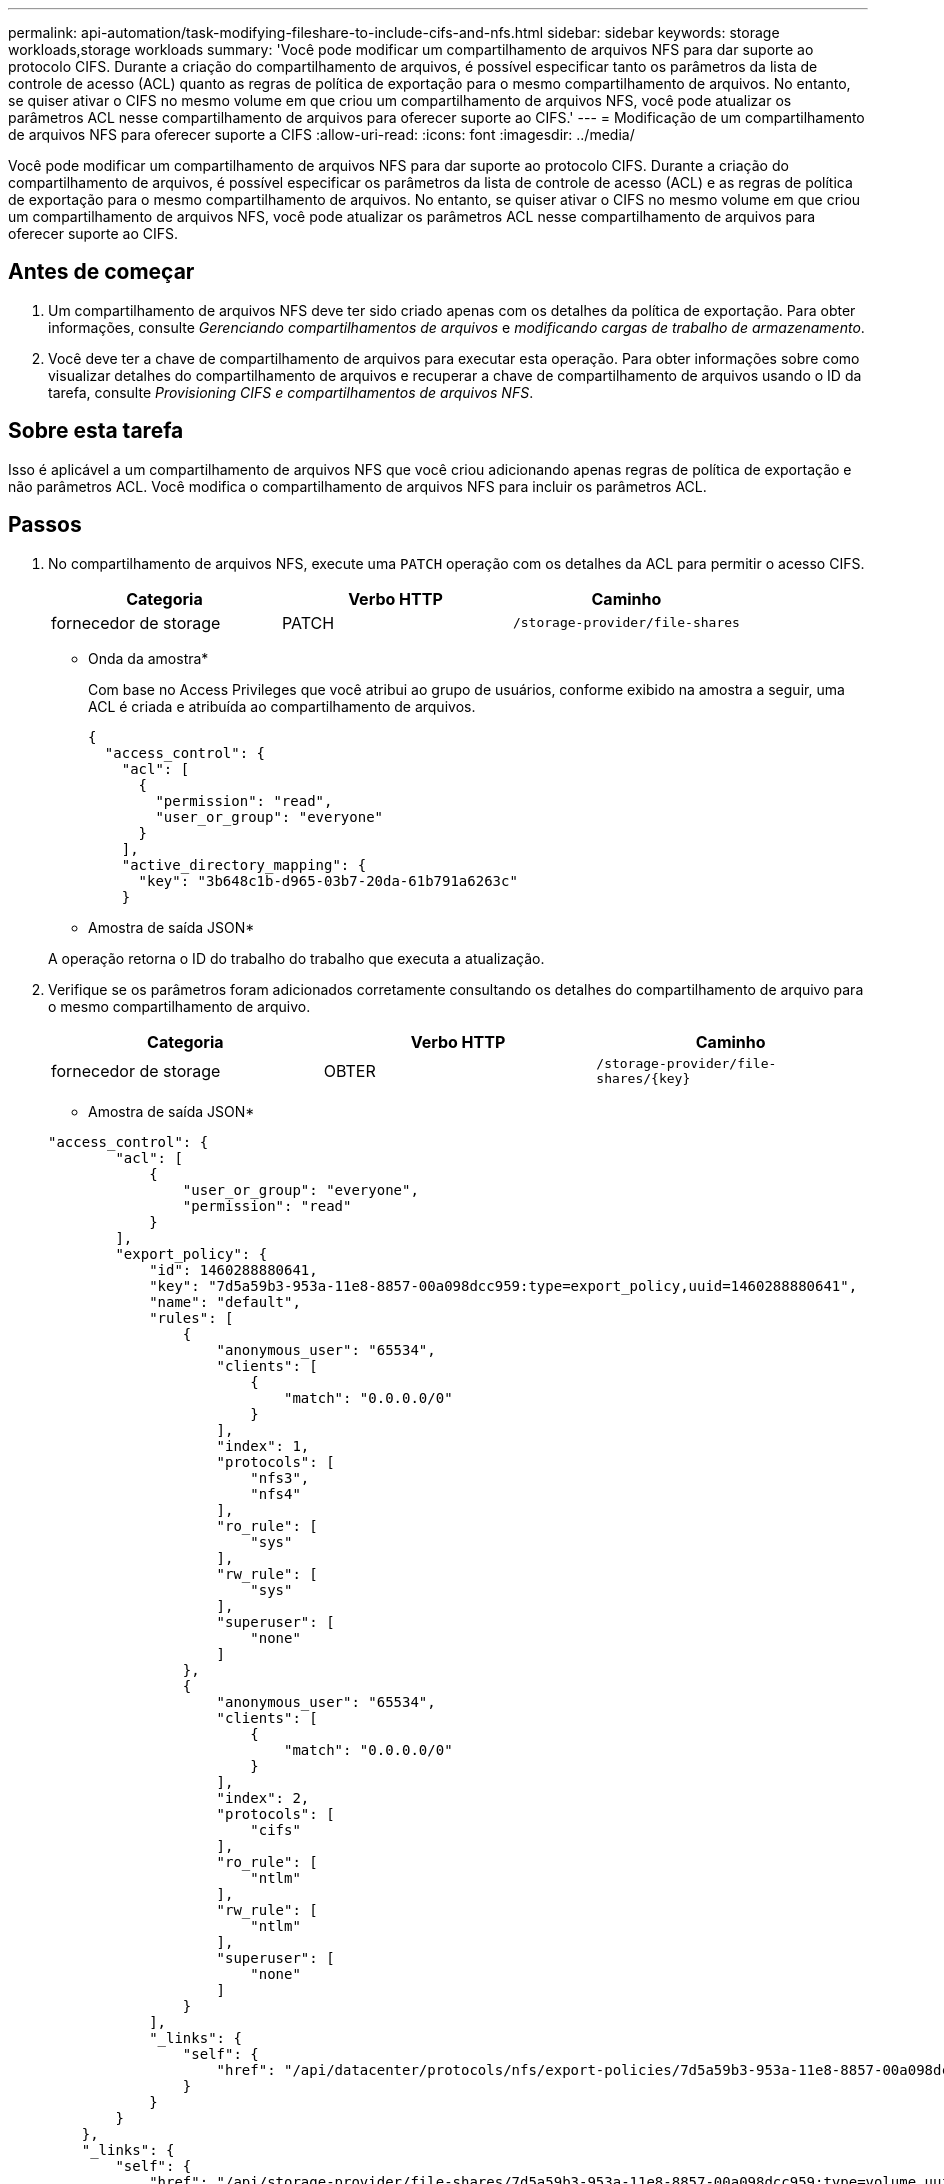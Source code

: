---
permalink: api-automation/task-modifying-fileshare-to-include-cifs-and-nfs.html 
sidebar: sidebar 
keywords: storage workloads,storage workloads 
summary: 'Você pode modificar um compartilhamento de arquivos NFS para dar suporte ao protocolo CIFS. Durante a criação do compartilhamento de arquivos, é possível especificar tanto os parâmetros da lista de controle de acesso (ACL) quanto as regras de política de exportação para o mesmo compartilhamento de arquivos. No entanto, se quiser ativar o CIFS no mesmo volume em que criou um compartilhamento de arquivos NFS, você pode atualizar os parâmetros ACL nesse compartilhamento de arquivos para oferecer suporte ao CIFS.' 
---
= Modificação de um compartilhamento de arquivos NFS para oferecer suporte a CIFS
:allow-uri-read: 
:icons: font
:imagesdir: ../media/


[role="lead"]
Você pode modificar um compartilhamento de arquivos NFS para dar suporte ao protocolo CIFS. Durante a criação do compartilhamento de arquivos, é possível especificar os parâmetros da lista de controle de acesso (ACL) e as regras de política de exportação para o mesmo compartilhamento de arquivos. No entanto, se quiser ativar o CIFS no mesmo volume em que criou um compartilhamento de arquivos NFS, você pode atualizar os parâmetros ACL nesse compartilhamento de arquivos para oferecer suporte ao CIFS.



== Antes de começar

. Um compartilhamento de arquivos NFS deve ter sido criado apenas com os detalhes da política de exportação. Para obter informações, consulte _Gerenciando compartilhamentos de arquivos_ e _modificando cargas de trabalho de armazenamento_.
. Você deve ter a chave de compartilhamento de arquivos para executar esta operação. Para obter informações sobre como visualizar detalhes do compartilhamento de arquivos e recuperar a chave de compartilhamento de arquivos usando o ID da tarefa, consulte _Provisioning CIFS e compartilhamentos de arquivos NFS_.




== Sobre esta tarefa

Isso é aplicável a um compartilhamento de arquivos NFS que você criou adicionando apenas regras de política de exportação e não parâmetros ACL. Você modifica o compartilhamento de arquivos NFS para incluir os parâmetros ACL.



== Passos

. No compartilhamento de arquivos NFS, execute uma `PATCH` operação com os detalhes da ACL para permitir o acesso CIFS.
+
[cols="1a,1a,1a"]
|===
| Categoria | Verbo HTTP | Caminho 


 a| 
fornecedor de storage
 a| 
PATCH
 a| 
`/storage-provider/file-shares`

|===
+
* Onda da amostra*

+
Com base no Access Privileges que você atribui ao grupo de usuários, conforme exibido na amostra a seguir, uma ACL é criada e atribuída ao compartilhamento de arquivos.

+
[listing]
----
{
  "access_control": {
    "acl": [
      {
        "permission": "read",
        "user_or_group": "everyone"
      }
    ],
    "active_directory_mapping": {
      "key": "3b648c1b-d965-03b7-20da-61b791a6263c"
    }
----
+
* Amostra de saída JSON*

+
A operação retorna o ID do trabalho do trabalho que executa a atualização.

. Verifique se os parâmetros foram adicionados corretamente consultando os detalhes do compartilhamento de arquivo para o mesmo compartilhamento de arquivo.
+
[cols="1a,1a,1a"]
|===
| Categoria | Verbo HTTP | Caminho 


 a| 
fornecedor de storage
 a| 
OBTER
 a| 
`+/storage-provider/file-shares/{key}+`

|===
+
* Amostra de saída JSON*

+
[listing]
----
"access_control": {
        "acl": [
            {
                "user_or_group": "everyone",
                "permission": "read"
            }
        ],
        "export_policy": {
            "id": 1460288880641,
            "key": "7d5a59b3-953a-11e8-8857-00a098dcc959:type=export_policy,uuid=1460288880641",
            "name": "default",
            "rules": [
                {
                    "anonymous_user": "65534",
                    "clients": [
                        {
                            "match": "0.0.0.0/0"
                        }
                    ],
                    "index": 1,
                    "protocols": [
                        "nfs3",
                        "nfs4"
                    ],
                    "ro_rule": [
                        "sys"
                    ],
                    "rw_rule": [
                        "sys"
                    ],
                    "superuser": [
                        "none"
                    ]
                },
                {
                    "anonymous_user": "65534",
                    "clients": [
                        {
                            "match": "0.0.0.0/0"
                        }
                    ],
                    "index": 2,
                    "protocols": [
                        "cifs"
                    ],
                    "ro_rule": [
                        "ntlm"
                    ],
                    "rw_rule": [
                        "ntlm"
                    ],
                    "superuser": [
                        "none"
                    ]
                }
            ],
            "_links": {
                "self": {
                    "href": "/api/datacenter/protocols/nfs/export-policies/7d5a59b3-953a-11e8-8857-00a098dcc959:type=export_policy,uuid=1460288880641"
                }
            }
        }
    },
    "_links": {
        "self": {
            "href": "/api/storage-provider/file-shares/7d5a59b3-953a-11e8-8857-00a098dcc959:type=volume,uuid=e581c23a-1037-11ea-ac5a-00a098dcc6b6"
        }
    }
----
+
Você pode ver a ACL atribuída juntamente com a política de exportação para o mesmo compartilhamento de arquivos.


